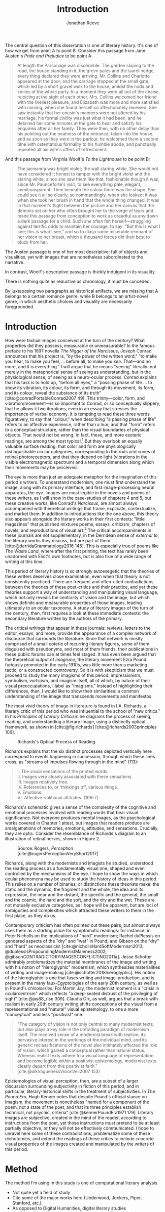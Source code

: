 #+TITLE: Introduction
#+AUTHOR: Jonathan Reeve

The central question of this dissertation is one of literary history. It's one of how we get from point A to point B. Consider this passage from Jane Austen's /Pride and Prejudice/ to be point A:

#+begin_quote
At length the Parsonage was discernible. The garden sloping to the road, the house standing in it, the green pales and the laurel hedge, every thing declared they were arriving. Mr. Collins and Charlotte appeared at the door, and the carriage stopped at the small gate, which led by a short gravel walk to the house, amidst the nods and smiles of the whole party. In a moment they were all out of the chaise, rejoicing at the sight of each other. Mrs. Collins welcomed her friend with the liveliest pleasure, and Elizabeth was more and more satisfied with coming, when she found herself so affectionately received. She saw instantly that her cousin's manners were not altered by his marriage; his formal civility was just what it had been, and he detained her some minutes at the gate to hear and satisfy his enquiries after all her family. They were then, with no other delay than his pointing out the neatness of the entrance, taken into the house; and as soon as they were in the parlour, he welcomed them a second time with ostentatious formality to his humble abode, and punctually repeated all his wife's offers of refreshment.
#+end_quote

And this passage from Virginia Woolf's /To the Lighthouse/ to be point B:

#+begin_quote
The jacmanna was bright violet; the wall staring white. She would not have considered it honest to tamper with the bright violet and the staring white, since she saw them like that, fashionable though it was, since Mr. Paunceforte's visit, to see everything pale, elegant, semitransparent. Then beneath the colour there was the shape. She could see it all so clearly, so commandingly, when she looked: it was when she took her brush in hand that the whole thing changed. It was in that moment's flight between the picture and her canvas that the demons set on her who often brought her to the verge of tears and made this passage from conception to work as dreadful as any down a dark passage for a child. Such she often felt herself—struggling against terrific odds to maintain her courage; to say: "But this is what I see; this is what I see," and so to clasp some miserable remnant of her vision to her breast, which a thousand forces did their best to pluck from her.
#+end_quote

The Austen passage is one of her most descriptive: full of objects and visualities, yet with images that are nonetheless subordinated to the narrative.

In contrast, Woolf's descriptive passage is thickly indulgent in its visuality.

There is nothing quite as reductive as chronology, it must be conceded.

By juxtaposing two paragraphs as historical artifacts, we are missing that A belongs to a certain romance genre, while B belongs to an artist-novel genre, in which aesthetic choices and visuality are necessarily foregrounded.

* Introduction
How were textual images conceived at the turn of the century? What properties did they possess, measurable or unmeasurable? In the famous preface to his 1897 novella /The Nigger of the Narcissus/, Joseph Conrad announces that his project is, "by the power of the written word," "to make you hear, to make you feel, ... before all, to make you /see/. That---and no more, and it is everything." I will argue that he means "seeing" literally: not merely in the metaphorical sense of seeing as understanding, but in the physiological sense, of seeing as a neuro-ocular process. Conrad explains that his task is to hold up, "before all eyes," a "passing phase of life ... to show its vibration, its colour, its form, and through its movement, its form, and its colour, reveal the substance of its truth" [cite:@conradPortableConrad2007 49]. This trinity---color, form, and vibration/movement---is so important to Conrad, or so conceptually slippery, that he allows it two iterations, even in an essay that stresses the importance of verbal economy. It is tempting to read these three words figuratively, to say that "colour," when describing "a passing phase of life" refers to an affective experience, rather than a hue, and that "form" refers to a conceptual structure, rather than the visual boundaries of physical objects. That would not be wrong. In fact, these, and more esoteric readings, are among the most typical.[fn:1]  But they overlook an equally valuable surface reading: that color and form are physiologically distinguishable ocular categories, corresponding to the rods and cones of retinal photoreceptors, and that they depend on light (vibrations in the visible electromagnetic spectrum) and a temporal dimension along which their movements may be perceived.

# "The main and perhaps most passionate tenet of impressionism was the suppression of the author from the pages of his book. He must not comment; he must not narrate; he must present his impressions of his imaginary affairs as if he had been present at them [...] the author is invisible and almost unnoticeable and [...] his attempt has been, above all, to make you see." [cite:@ford1939march 840].

The eye is more than just an adequate metaphor for the imagination of this period's writers. To understand modernism, one must first understand the image, along with its primary interface, and first image-processing neural apparatus, the eye. Images are most legible in the novels and poems of these writers, as I will show in the case-studies of chapters 4 and 5, but these creative works, like Conrad's /Narcissus/, are almost always accompanied with theoretical writings that frame, explicate, contextualize, and market them. In addition to introductions like the one above, this theory also appears alongside the literary works in their first contexts: "little magazines" that published mixtures poems, essays, criticism, chapters of novels, and reproductions of visual art.[fn:2] The critical accompaniments in these journals are not supplementary, in the Derridean sense of /external to/, the literary works they discuss, but are part of them [cite:@derridaGrammatology2016 145]. This is especially true of poems like /The Waste Land/, where after the first printing, the text has rarely been unadorned with Eliot's own footnotes, but is also true of a wide range of writing at this time.
# Matt: subject of above paragraph gets convoluted at the end

This period of literary history is so strongly autoexegetic that the theories of these writers deserves close examination, even when that theory is not consistently practiced. There are frequent and often-cited contradictions between the theories of these poet-critics and their practice, and yet these theories support a way of understanding and manipulating visual language, which not only reveals the centrality of vision and the image, but which shows definite and measurable properties of those images, leading ultimately to an ocular taxonomy. A study of literary images of the turn of the century, then, first requires a look at these immediate contexts: the secondary literature written by the authors of the primary.

The critical writings that appear in these journals: reviews, letters to the editor, essays, and more, provide the appearance of a complex network of discourse that surrounds the literature. Since that network is mostly comprised of a small coterie of recurring literary figures, some of them disguised with pseudonyms, and most of them friends, their publications in these public forums can at times feel staged. It has even been argued that the theoretical output of /imagisme/, the literary movement Ezra Pound furiously promoted in the early 1910s, was little more than a marketing tactic, or a constructed controversy. So it is with skepticism that we must proceed to study the many imagisms of this period: impressionism, symbolism, vorticism, and imagism itself, all of which, by nature of their visual preoccupations, I label as "imagisms." Instead of highlighting their differences, then, I would like to show their similarities: a common understanding of the image that transcends movements and manifestos.
# TODO: more on this

The most vivid theory of image in literature is found in I.A. Richards, a literary critic of this period who was influential to the school of "new critics." In his /Principles of Literary Criticism/ he diagrams the process of seeing, reading, and understanding a literary image, using a distinctly optical framework, as shown in [cite:@fig:richards] [cite:@richards2003principles 106].

#+CAPTION: Richards's Optical Process of Reading
#+LABEL: fig:richards
[[file:images/richards.png]]

Richards explains that the six distinct processes depicted vertically here correspond to events happening in succession, through which these lines cross, as "streams of impulses flowing through in the mind" (113):

#+BEGIN_QUOTE
  #+BEGIN_VERSE
    I. The visual sensations of the printed words.
    II. Images very closely associated with these sensations.
    III. Images relatively free.
    IV. References to, or 'thinkings of', various things.
    V. Emotions.
    VI. Affective-volitional attitudes. (106-7)
  #+END_VERSE
#+END_QUOTE

Richards's schematic gives a sense of the complexity of the cognitive and emotional processes involved with reading words that bear visual significance. Not everyone produces mental images, as the psychological works covered in Chapter 1 attest, but images that readers produce are amalgamations of memories, emotions, attitudes, and sensations. Crucially, they are optic. Consider the resemblance of Richards's diagram to an illustration of retinal nerves, shown in Figure 2.

#+CAPTION: Source: Rogers, /Perception/ [cite:@rogersPerceptionVeryShort2017]
#+LABEL: fig:optic-nerve
[[file:images/optic-nerve.png]]

Richards, along with the modernists and imagists he studied, understood the reading process as a fundamentally visual one, shaped and even controlled by the mechanisms of the eye. I hope to show the ways in which ocular phenomena may be used to study the history of ideas in this period. This relies on a number of binaries, or distinctions these theorists make: the static and the dynamic, the fragment and the whole, the idea and its expression, the near and the distant, the specific and the general, the small and the cosmic, the hard and the soft, and the dry and the wet. These are not mutually exclusive categories, as I hope will be apparent, but are loci of ambiguities and complexities which attracted these writers to them in the first place, as they do us.

Contemporary criticism has often pointed out these pairs, but almost always uses them as a starting place for symptomatic readings: for instance, in Peter Nicholls on the implications of "hard" modernism; Rachel duPlessis on gendered aspects of the "dry" and "wet" in Pound; and Gibson on the "dry" and "hard" as neoclassicist [cite:@nichollsHardSoftModernism2013; @duplessisPropoundingModernistMaleness2002; @gibsonCONTRADICTORYIMAGESCONFLICTING2011a]. Jesse Schotter admirably problematizes the material membranes of the image and writing with his notion of "hieroglyphic" modernism, which synthesizes materialities of writing and image-making [cite:@schotter2018hieroglyphic]. His notion of the hieroglyphic is one that fuses writing and image-production, and is present in the many faux-Egyptologies of the early 20th century, as well as in Pound's /chinoiseries/. For Martin Jay, the modernist moment is a "crisis in ocularcentrism" which reflects "a deep-seated distrust of the privileging of sight" [cite:@jay88_rise 309]. Claudia Olk, as well, argues that a break with realism in early 20th century writing shifts conceptions of the visual from a representational and "natural" visual epistemology, to one a more "conceptual" and less "positivist" one:

#+BEGIN_QUOTE
"The category of vision is not only central to many modernist texts, but also plays a key role in the unfolding paradigm of modernism itself. The received sense of a modernist break with realism, its pervasive interest in the workings of the individual mind, and its generic reclassifications of the novel also intimately affected the role of vision, which gained a conceptual rather than natural status. Whereas realist texts adhere to a visual language of representation and become legible within a positivist epistemology, modernist texts clearly depart from this positivist faith." [cite:@olkVaguenessVisionVeil2007 153]
#+END_QUOTE

Epistemologies of visual perception, then, are a subset of a larger discussion surrounding subjectivity in fiction of this period, and in particular, literary-historical shifts in the treatment of subjectivities. In /The Pound Era/, Hugh Kenner notes that despite Pound's official stance on Imagism, the movement is nonetheless "named for a component of the poem, not a state of the poet, and that its three principles establish technical, not psychic, criteria" [cite:@kennerPoundEra1971 179]. Literary images are subjective, created in the mind of the reader, according to instructions from the poet, yet those instructions must pretend to be at least partially objective, or they will not be effectively communicated. I hope to unravel here some of these contradictions, problematize some of these dichotomies, and extend the readings of these critics to include concrete visual properties of the images created and manipulated by the writers of this period.

[fn:1] See, for example cite:@ennsVibrationSoundBirth2013 71. Ludwig Schnauder calls this sequence a blend of "the terms and concepts of Impressionism with a Victorian insistence on the truthfulness and moral sincerity of fiction" [cite:@schnauderFreeWillDeterminism2009, 98].

[fn:2] In Britain, these included /The Freewoman/ (1911--13) and /The New Freewoman/ (1913--14), /The Egoist/ (1914--19), and /The English Review/ (1908-1937). In the United States, influential journals included /The Little Review/ (1914--29), /The Dial/ (1880--29), and /Poetry/ (1912--).

* Method
The method I'm using in this study is one of computational literary analysis.
 - Not quite yet a field of study
 - Cite some of the major works here (Underwood, Jockers, Piper, Stanford, etc.)
 - As opposed to Digital Humanities, digital literary studies
   - "digital" is more general than "computational": the latter is more action-oriented: information will be computed, rather than simply digitized.

* Corpus
 - PG
 - PG2
 - A short history of Project Gutenberg
   - Problems of a corpus
   - Hand-keyed in most cases
   - Distributed proofreaders
* Technologies

A number of software programs were prepared for this project, written in Python, Haskell, and using shell scripting languages.

** The text itself

I made the unconventional decision to write this dissertation in HTML, rather than produce a Microsoft Word document or a PDF file. Since Word and PDF were created as proprietary formats, developed by Microsoft and Adobe, they were made to sell software, rather than contribute to the community. Furthermore, they are made to mimic the paper office, using a virtual 8.5 by 11 inch "page." Since this dissertation will not be printed, this constraint is unnecessary. HTML, on the other hand, is much more featureful markup language, allowing for interactive charts, hyperlinks, variable page width, and much, much more. Since it it always-already published on the Internet, it is much more easily archivable, readable with a wider variety of reading software (web browsers), and provides a more seamless experience for those using screen readers or other accessibility software.

This text is originally written in a feature-rich markup language called [[https://orgmode.org/][Org]], which compiles to HTML

The text of the dissertation text itself contains a number of innovations:

 - A [[https://github.com/JonathanReeve/dissertation/blob/master/Shakefile.hs][Shakefile]] written in Haskell, for the [[https://shakebuild.com/][Shake build system]], which interfaces with Pandoc to convert plain text files to HTML, which I originally wrote in [[https://orgmode.org/][the org-mode text format]].
 - [[https://github.com/JonathanReeve/dissertation/blob/master/Template.hs][A template]] written in [[https://chrisdone.com/posts/lucid/][Lucid]] and [[http://fvisser.nl/clay/][Clay]], Haskell domain-specific languages for HTML and CSS, which integrates [[https://edwardtufte.github.io/tufte-css/][Tufte-CSS]], [[https://mermaid-js.github.io/mermaid/#/][Mermaid]] diagram capability, and more.
 - Custom Pandoc filters, written in Haskell: [[https://github.com/JonathanReeve/dissertation/blob/master/templates/hexFilter.hs][one for displaying color hex values]], used in Chapter 1, and [[https://github.com/JonathanReeve/dissertation/blob/master/templates/synsetFilter.hs][one for displaying WordNet synsets]], used in Chapter 2.


This technological stack has been abstracted into the template project [[https://github.com/JonathanReeve/template-dissertation][template-dissertation]], a standards-focused, HTML-first dissertation build system.

** Submodules
- color-word-analyzer: a CLI program and web app to analyze color in a text
- custom-ngrams-search: a framework for searching Google NGrams data for custom textual patterns
- count-objects: software for counting objects in literary texts, using word sense disambiguation
- description-detection: a program for probabilistically detecting literary description

